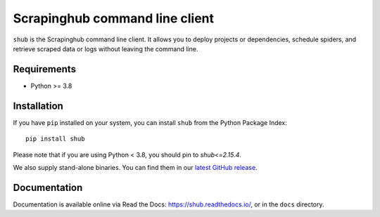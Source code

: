 Scrapinghub command line client
===============================

.. image:: https://img.shields.io/pypi/v/shub.svg
   :target: https://pypi.python.org/pypi/shub
   :alt: PyPI Version

.. image:: https://img.shields.io/pypi/pyversions/shub.svg
   :target: https://pypi.python.org/pypi/shub
   :alt: Python Versions

.. image:: https://github.com/scrapinghub/shub/actions/workflows/tests.yml/badge.svg
   :target: https://github.com/scrapinghub/shub/actions/workflows/tests.yml
   :alt: Tests

.. image:: https://img.shields.io/codecov/c/github/scrapinghub/shub/master.svg
   :target: https://codecov.io/github/scrapinghub/shub?branch=master
   :alt: Coverage report

``shub`` is the Scrapinghub command line client. It allows you to deploy
projects or dependencies, schedule spiders, and retrieve scraped data or logs
without leaving the command line.


Requirements
------------

* Python >= 3.8


Installation
------------

If you have ``pip`` installed on your system, you can install ``shub`` from
the Python Package Index::

    pip install shub

Please note that if you are using Python < 3.8,
you should pin to `shub<=2.15.4`.

We also supply stand-alone binaries. You can find them in our `latest GitHub
release`_.

.. _`latest Github release`: https://github.com/scrapinghub/shub/releases/latest


Documentation
-------------

Documentation is available online via Read the Docs:
https://shub.readthedocs.io/, or in the ``docs`` directory.
